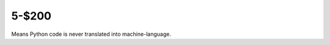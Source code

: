 5-$200
======

Means Python code is never translated into machine-language.

.. Answer: What is an interpreted language?
